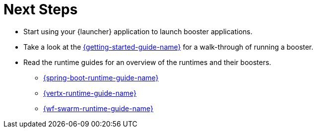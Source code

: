 = Next Steps

* Start using your {launcher} application to launch booster applications.
* Take a look at the link:{link-getting-started-guide}[{getting-started-guide-name}] for a walk-through of running a booster.
* Read the runtime guides for an overview of the runtimes and their boosters.
** link:{link-spring-boot-runtime-guide}[{spring-boot-runtime-guide-name}]
** link:{link-vertx-runtime-guide}[{vertx-runtime-guide-name}]
** link:{link-wf-swarm-runtime-guide}[{wf-swarm-runtime-guide-name}]

